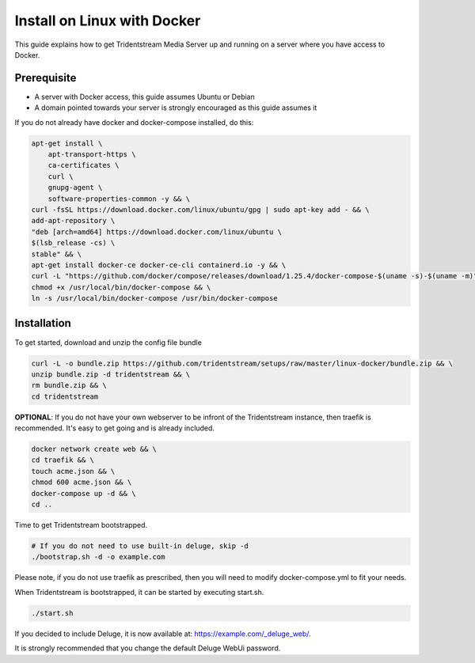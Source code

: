 Install on Linux with Docker
============================

This guide explains how to get Tridentstream Media Server up and running on a server where you have access to Docker.

Prerequisite
---------------------------------

* A server with Docker access, this guide assumes Ubuntu or Debian

* A domain pointed towards your server is strongly encouraged as this guide assumes it


If you do not already have docker and docker-compose installed, do this:

.. code-block:: bash

    apt-get install \
        apt-transport-https \
        ca-certificates \
        curl \
        gnupg-agent \
        software-properties-common -y && \
    curl -fsSL https://download.docker.com/linux/ubuntu/gpg | sudo apt-key add - && \
    add-apt-repository \
    "deb [arch=amd64] https://download.docker.com/linux/ubuntu \
    $(lsb_release -cs) \
    stable" && \
    apt-get install docker-ce docker-ce-cli containerd.io -y && \
    curl -L "https://github.com/docker/compose/releases/download/1.25.4/docker-compose-$(uname -s)-$(uname -m)" -o /usr/local/bin/docker-compose && \
    chmod +x /usr/local/bin/docker-compose && \
    ln -s /usr/local/bin/docker-compose /usr/bin/docker-compose


Installation
---------------------------------

To get started, download and unzip the config file bundle

.. code-block:: bash

    curl -L -o bundle.zip https://github.com/tridentstream/setups/raw/master/linux-docker/bundle.zip && \
    unzip bundle.zip -d tridentstream && \
    rm bundle.zip && \
    cd tridentstream

**OPTIONAL**: If you do not have your own webserver to be infront of the Tridentstream instance, then traefik is recommended.
It's easy to get going and is already included.

.. code-block:: bash

    docker network create web && \
    cd traefik && \
    touch acme.json && \
    chmod 600 acme.json && \
    docker-compose up -d && \
    cd ..

Time to get Tridentstream bootstrapped.

.. code-block:: bash

    # If you do not need to use built-in deluge, skip -d
    ./bootstrap.sh -d -o example.com

Please note, if you do not use traefik as prescribed, then you will need to modify docker-compose.yml to fit your needs.

When Tridentstream is bootstrapped, it can be started by executing start.sh.

.. code-block:: bash

    ./start.sh

If you decided to include Deluge, it is now available at: https://example.com/_deluge_web/.

It is strongly recommended that you change the default Deluge WebUi password.
